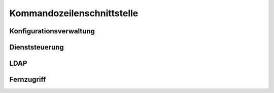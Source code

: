 .. _Kommandozeilenschnittstelle:

Kommandozeilenschnittstelle
===========================

.. _Konfigurationsverwaltung:

Konfigurationsverwaltung
------------------------

Dienststeuerung
---------------

LDAP
----

Fernzugriff
-----------
